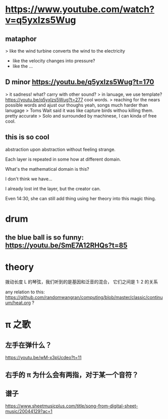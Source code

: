 * https://www.youtube.com/watch?v=q5yxIzs5Wug
** mataphor
> like the wind turbine converts the wind to the electricity
- like the velocity changes into pressure?
- like the ...
** D minor https://youtu.be/q5yxIzs5Wug?t=170
> it sadness!
what? carry with other sound?
> in lanuage, we use template? https://youtu.be/q5yxIzs5Wug?t=277
cool words.
> reaching for the nears possible words and ajust our thoughs
yeah, songs much harder than lanugage
> Toms Wait said it was like capture birds withou killing them.
pretty accurate
> Solo and surrounded by machinese, I can kinda of free
cool.
** this is so cool
abstraction upon abstraction without feeling strange.

Each layer is repeated in some how at different domain.

What's the mathematical domain is this?

I don't think we have...

I already lost int the layer, but the creator can.

Even 14:30, she can still add thing using her theory into this magic
thing.

* drum

** the blue ball is so funny: https://youtu.be/SmE7A12RHQs?t=85
* theory
拨动长度 L 的琴弦，我们听到的是基因和泛音的混合， 它们之间是 1: 2 的关系

any relation to this: https://github.com/randomwangran/computing/blob/master/classic/continuum/heat.org ?

* \pi 之歌

** 左手在弹什么？
https://youtu.be/wM-x3pUcdeo?t=11
** 右手的 \pi 为什么会有两指，对于某一个音符？
** 谱子
https://www.sheetmusicplus.com/title/song-from-digital-sheet-music/20044129?ac=1
